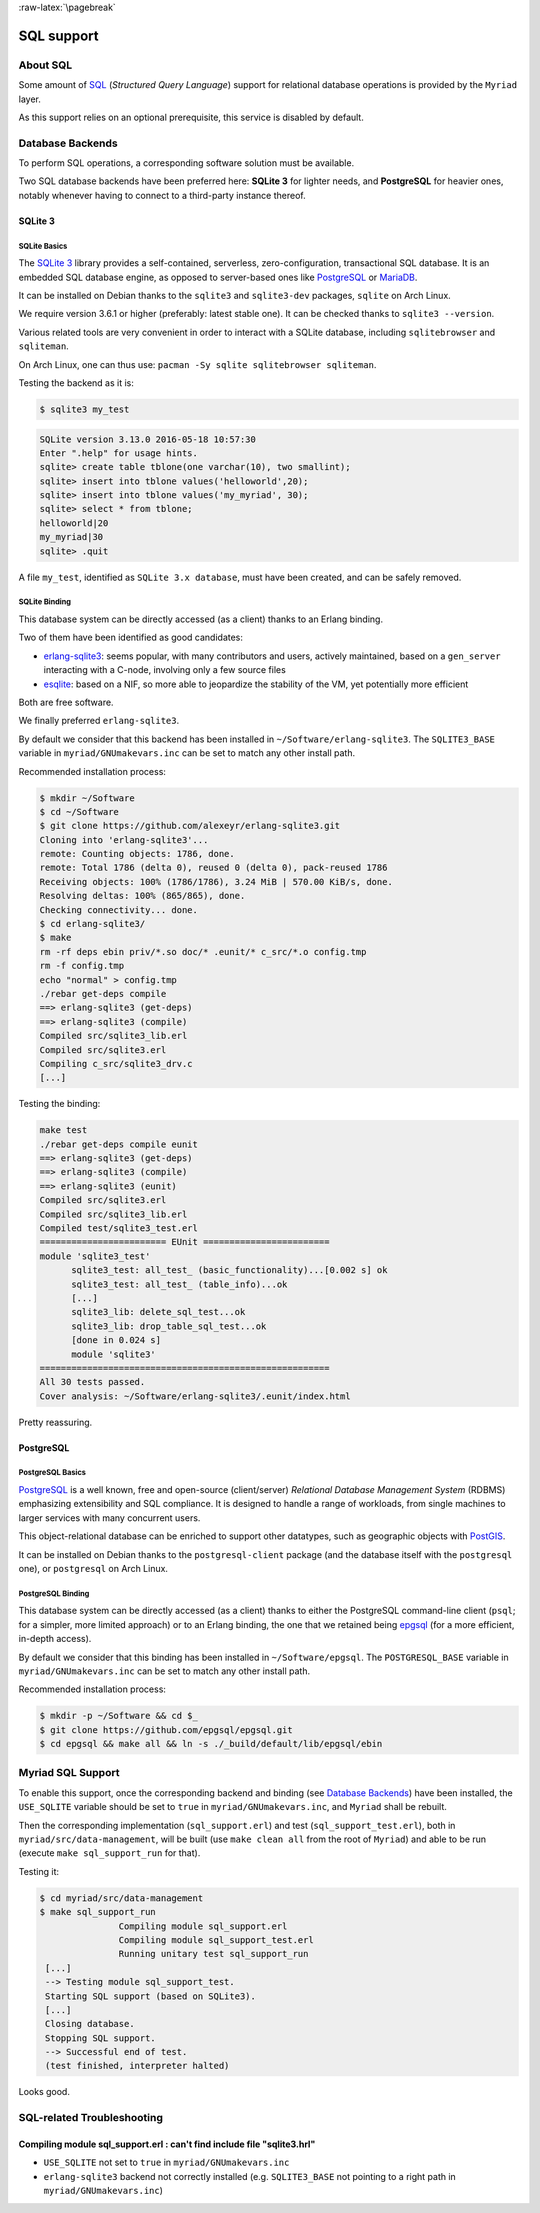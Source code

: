 :raw-latex:`\pagebreak`

SQL support
===========


About SQL
---------

Some amount of `SQL <https://en.wikipedia.org/wiki/SQL>`_ (*Structured Query Language*) support for relational database operations is provided by the ``Myriad`` layer.

As this support relies on an optional prerequisite, this service is disabled by default.



Database Backends
-----------------

To perform SQL operations, a corresponding software solution must be available.

Two SQL database backends have been preferred here: **SQLite 3** for lighter needs, and **PostgreSQL** for heavier ones, notably whenever having to connect to a third-party instance thereof.



SQLite 3
........


SQLite Basics
*************

The `SQLite 3 <https://www.sqlite.org/about.html>`_ library provides a self-contained, serverless, zero-configuration, transactional SQL database. It is an embedded SQL database engine, as opposed to server-based ones like `PostgreSQL <https://en.wikipedia.org/wiki/PostgreSQL>`_ or `MariaDB <https://en.wikipedia.org/wiki/MariaDB>`_.

It can be installed on Debian thanks to the ``sqlite3`` and ``sqlite3-dev`` packages, ``sqlite`` on Arch Linux.

We require version 3.6.1 or higher (preferably: latest stable one). It can be checked thanks to ``sqlite3 --version``.

Various related tools are very convenient in order to interact with a SQLite database, including ``sqlitebrowser`` and ``sqliteman``.

On Arch Linux, one can thus use: ``pacman -Sy sqlite sqlitebrowser sqliteman``.

Testing the backend as it is:

.. code:: bash

 $ sqlite3 my_test

.. code:: sql

 SQLite version 3.13.0 2016-05-18 10:57:30
 Enter ".help" for usage hints.
 sqlite> create table tblone(one varchar(10), two smallint);
 sqlite> insert into tblone values('helloworld',20);
 sqlite> insert into tblone values('my_myriad', 30);
 sqlite> select * from tblone;
 helloworld|20
 my_myriad|30
 sqlite> .quit

A file ``my_test``, identified as ``SQLite 3.x database``, must have been created, and can be safely removed.



SQLite Binding
**************

This database system can be directly accessed (as a client) thanks to an Erlang binding.

Two of them have been identified as good candidates:

- `erlang-sqlite3 <https://github.com/alexeyr/erlang-sqlite3>`_: seems popular, with many contributors and users, actively maintained, based on a ``gen_server`` interacting with a C-node, involving only a few source files
- `esqlite <https://github.com/mmzeeman/esqlite>`_: based on a NIF, so more able to jeopardize the stability of the VM, yet potentially more efficient

Both are free software.

We finally preferred ``erlang-sqlite3``.

By default we consider that this backend has been installed in ``~/Software/erlang-sqlite3``. The ``SQLITE3_BASE`` variable in ``myriad/GNUmakevars.inc`` can be set to match any other install path.

Recommended installation process:

.. code:: bash

 $ mkdir ~/Software
 $ cd ~/Software
 $ git clone https://github.com/alexeyr/erlang-sqlite3.git
 Cloning into 'erlang-sqlite3'...
 remote: Counting objects: 1786, done.
 remote: Total 1786 (delta 0), reused 0 (delta 0), pack-reused 1786
 Receiving objects: 100% (1786/1786), 3.24 MiB | 570.00 KiB/s, done.
 Resolving deltas: 100% (865/865), done.
 Checking connectivity... done.
 $ cd erlang-sqlite3/
 $ make
 rm -rf deps ebin priv/*.so doc/* .eunit/* c_src/*.o config.tmp
 rm -f config.tmp
 echo "normal" > config.tmp
 ./rebar get-deps compile
 ==> erlang-sqlite3 (get-deps)
 ==> erlang-sqlite3 (compile)
 Compiled src/sqlite3_lib.erl
 Compiled src/sqlite3.erl
 Compiling c_src/sqlite3_drv.c
 [...]


Testing the binding:

.. code:: bash

  make test
  ./rebar get-deps compile eunit
  ==> erlang-sqlite3 (get-deps)
  ==> erlang-sqlite3 (compile)
  ==> erlang-sqlite3 (eunit)
  Compiled src/sqlite3.erl
  Compiled src/sqlite3_lib.erl
  Compiled test/sqlite3_test.erl
  ======================== EUnit ========================
  module 'sqlite3_test'
	sqlite3_test: all_test_ (basic_functionality)...[0.002 s] ok
	sqlite3_test: all_test_ (table_info)...ok
	[...]
	sqlite3_lib: delete_sql_test...ok
	sqlite3_lib: drop_table_sql_test...ok
	[done in 0.024 s]
	module 'sqlite3'
  =======================================================
  All 30 tests passed.
  Cover analysis: ~/Software/erlang-sqlite3/.eunit/index.html

Pretty reassuring.



PostgreSQL
..........


PostgreSQL Basics
*****************

`PostgreSQL <https://en.wikipedia.org/wiki/PostgreSQL>`_ is a well known, free and open-source (client/server) *Relational Database Management System* (RDBMS) emphasizing extensibility and SQL compliance. It is designed to handle a range of workloads, from single machines to larger services with many concurrent users.

This object-relational database can be enriched to support other datatypes, such as geographic objects with `PostGIS <https://en.wikipedia.org/wiki/PostGIS>`_.

It can be installed on Debian thanks to the ``postgresql-client`` package (and the database itself with the ``postgresql`` one), or ``postgresql`` on Arch Linux.



PostgreSQL Binding
******************

This database system can be directly accessed (as a client) thanks to either the PostgreSQL command-line client (``psql``; for a simpler, more limited approach) or to an Erlang binding, the one that we retained being `epgsql <https://github.com/epgsql/epgsql>`_ (for a more efficient, in-depth access).

By default we consider that this binding has been installed in ``~/Software/epgsql``. The ``POSTGRESQL_BASE`` variable in ``myriad/GNUmakevars.inc`` can be set to match any other install path.

Recommended installation process:

.. code:: bash

 $ mkdir -p ~/Software && cd $_
 $ git clone https://github.com/epgsql/epgsql.git
 $ cd epgsql && make all && ln -s ./_build/default/lib/epgsql/ebin



Myriad SQL Support
------------------

To enable this support, once the corresponding backend and binding (see `Database Backends`_) have been installed, the ``USE_SQLITE`` variable should be set to ``true`` in ``myriad/GNUmakevars.inc``, and ``Myriad`` shall be rebuilt.

Then the corresponding implementation (``sql_support.erl``) and test (``sql_support_test.erl``), both in ``myriad/src/data-management``, will be built (use ``make clean all`` from the root of ``Myriad``) and able to be run (execute ``make sql_support_run`` for that).

Testing it:

.. code:: bash

 $ cd myriad/src/data-management
 $ make sql_support_run
		Compiling module sql_support.erl
		Compiling module sql_support_test.erl
		Running unitary test sql_support_run
  [...]
  --> Testing module sql_support_test.
  Starting SQL support (based on SQLite3).
  [...]
  Closing database.
  Stopping SQL support.
  --> Successful end of test.
  (test finished, interpreter halted)


Looks good.


SQL-related Troubleshooting
---------------------------


Compiling module sql_support.erl : can't find include file "sqlite3.hrl"
........................................................................

- ``USE_SQLITE`` not set to ``true`` in ``myriad/GNUmakevars.inc``
- ``erlang-sqlite3`` backend not correctly installed (e.g. ``SQLITE3_BASE`` not pointing to a right path in ``myriad/GNUmakevars.inc``)





